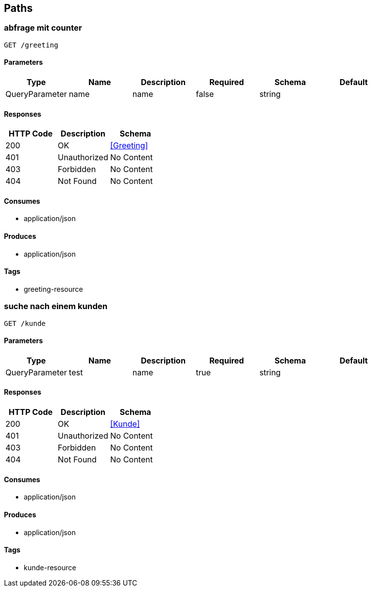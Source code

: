 == Paths
=== abfrage mit counter
----
GET /greeting
----

==== Parameters
[options="header"]
|===
|Type|Name|Description|Required|Schema|Default
|QueryParameter|name|name|false|string|
|===

==== Responses
[options="header"]
|===
|HTTP Code|Description|Schema
|200|OK|<<Greeting>>
|401|Unauthorized|No Content
|403|Forbidden|No Content
|404|Not Found|No Content
|===

==== Consumes

* application/json

==== Produces

* application/json

==== Tags

* greeting-resource

=== suche nach einem kunden
----
GET /kunde
----

==== Parameters
[options="header"]
|===
|Type|Name|Description|Required|Schema|Default
|QueryParameter|test|name|true|string|
|===

==== Responses
[options="header"]
|===
|HTTP Code|Description|Schema
|200|OK|<<Kunde>>
|401|Unauthorized|No Content
|403|Forbidden|No Content
|404|Not Found|No Content
|===

==== Consumes

* application/json

==== Produces

* application/json

==== Tags

* kunde-resource

